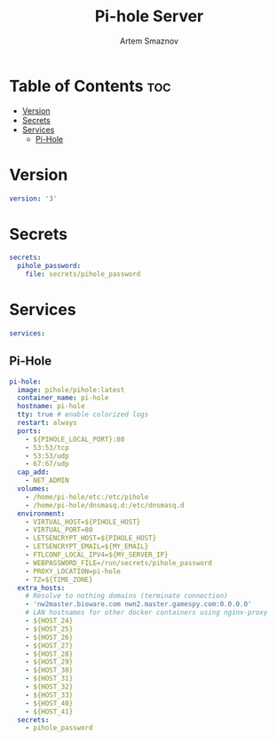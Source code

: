 #+title:       Pi-hole Server
#+author:      Artem Smaznov
#+description: Docker setup for my pi-hole server
#+startup:     overview
#+property:    header-args :tangle docker-compose.yml
#+auto_tangle: t

* Table of Contents :toc:
- [[#version][Version]]
- [[#secrets][Secrets]]
- [[#services][Services]]
  - [[#pi-hole][Pi-Hole]]

* Version
#+begin_src yaml
version: '3'
#+end_src

* Secrets
#+begin_src yaml
secrets:
  pihole_password:
    file: secrets/pihole_password
#+end_src

* Services
#+begin_src yaml
services:
#+end_src
** Pi-Hole
#+begin_src yaml
  pi-hole:
    image: pihole/pihole:latest
    container_name: pi-hole
    hostname: pi-hole
    tty: true # enable colorized logs
    restart: always
    ports:
      - ${PIHOLE_LOCAL_PORT}:80
      - 53:53/tcp
      - 53:53/udp
      - 67:67/udp
    cap_add:
      - NET_ADMIN
    volumes:
      - /home/pi-hole/etc:/etc/pihole
      - /home/pi-hole/dnsmasq.d:/etc/dnsmasq.d
    environment:
      - VIRTUAL_HOST=${PIHOLE_HOST}
      - VIRTUAL_PORT=80
      - LETSENCRYPT_HOST=${PIHOLE_HOST}
      - LETSENCRYPT_EMAIL=${MY_EMAIL}
      - FTLCONF_LOCAL_IPV4=${MY_SERVER_IP}
      - WEBPASSWORD_FILE=/run/secrets/pihole_password
      - PROXY_LOCATION=pi-hole
      - TZ=${TIME_ZONE}
    extra_hosts:
      # Resolve to nothing domains (terminate connection)
      - 'nw2master.bioware.com nwn2.master.gamespy.com:0.0.0.0'
      # LAN hostnames for other docker containers using nginx-proxy
      - ${HOST_24}
      - ${HOST_25}
      - ${HOST_26}
      - ${HOST_27}
      - ${HOST_28}
      - ${HOST_29}
      - ${HOST_30}
      - ${HOST_31}
      - ${HOST_32}
      - ${HOST_33}
      - ${HOST_40}
      - ${HOST_41}
    secrets:
      - pihole_password
#+end_src
